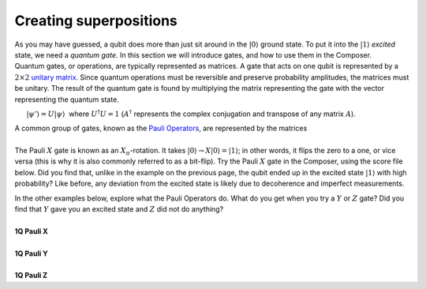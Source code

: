 Creating superpositions
=======================

| As you may have guessed, a qubit does more than just sit around in the
  :math:`|0\rangle` ground state. To put it into the :math:`|1\rangle`
  *excited* state, we need a *quantum gate*. In this section we will
  introduce gates, and how to use them in the Composer.

| Quantum gates, or operations, are typically represented as matrices. A
  gate that acts on one qubit is represented by a :math:`2 \times 2`
  `unitary matrix <https://en.wikipedia.org/wiki/Unitary_matrix>`__.
  Since quantum operations must be reversible and preserve probability
  amplitudes, the matrices must be unitary. The result of the quantum
  gate is found by multiplying the matrix representing the gate with the
  vector representing the quantum state.

      :math:`|\psi'\rangle=U|\psi\rangle`  where :math:`U^\dagger U = 1` 
(:math:`A^\dagger` represents the complex conjugation and transpose of any
matrix :math:`A`).

| A common group of gates, known as the `Pauli
  Operators <https://en.wikipedia.org/wiki/Pauli_matrices>`__, are
  represented by the matrices

|                          |image0|

| The Pauli :math:`X` gate is known as an :math:`X_{\pi}`-rotation. It takes
  :math:`|0\rangle\rightarrow X|0\rangle=|1\rangle`; in other words,
  it flips the zero to a one, or vice versa (this is why it is also
  commonly referred to as a bit-flip). Try the Pauli :math:`X` gate in the
  Composer, using the score file below. Did you find that, unlike in the
  example on the previous page, the qubit ended up in the excited
  state :math:`|1\rangle` with high probability? Like before, any
  deviation from the excited state is likely due to decoherence and
  imperfect measurements.

|image1|

| In the other examples below, explore what the Pauli Operators do. What
  do you get when you try a :math:`Y` or :math:`Z` gate? Did you find that :math:`Y`
  gave you an excited state and :math:`Z` did not do anything?

|
| **1Q Pauli X**

.. raw:: html

   <a href="https://quantumexperience.ng.bluemix.net/qx/editor?codeId=d45a9317f90b97fddfda9f15f31eb14f&sharedCode=true" target="_parent"><img src="https://dal.objectstorage.open.softlayer.com/v1/AUTH_039c3bf6e6e54d76b8e66152e2f87877/codes/code-d45a9317f90b97fddfda9f15f31eb14f.png" style="width: 100%; max-width: 600px;"></a>
   <a href="https://quantumexperience.ng.bluemix.net/qx/editor?codeId=d45a9317f90b97fddfda9f15f31eb14f&sharedCode=true" target="_blank" style="text-align: right; display: block;">Open in composer</a>

|
| **1Q Pauli Y**

.. raw:: html

   <a href="https://quantumexperience.ng.bluemix.net/qx/editor?codeId=d45a9317f90b97fddfda9f15f33478de&sharedCode=true" target="_parent"><img src="https://dal.objectstorage.open.softlayer.com/v1/AUTH_039c3bf6e6e54d76b8e66152e2f87877/codes/code-d45a9317f90b97fddfda9f15f33478de.png" style="width: 100%; max-width: 600px;"></a>
   <a href="https://quantumexperience.ng.bluemix.net/qx/editor?codeId=d45a9317f90b97fddfda9f15f33478de&sharedCode=true" target="_blank" style="text-align: right; display: block;">Open in composer</a>

|
| **1Q Pauli Z**

.. raw:: html

   <a href="https://quantumexperience.ng.bluemix.net/qx/editor?codeId=8afcf3a276348f6c37ee3246a5e3c561&sharedCode=true" target="_parent"><img src="https://dal.objectstorage.open.softlayer.com/v1/AUTH_039c3bf6e6e54d76b8e66152e2f87877/codes/code-8afcf3a276348f6c37ee3246a5e3c561.png" style="width: 100%; max-width: 600px;"></a>
   <a href="https://quantumexperience.ng.bluemix.net/qx/editor?codeId=8afcf3a276348f6c37ee3246a5e3c561&sharedCode=true" target="_blank" style="text-align: right; display: block;">Open in composer</a>




.. |image0| image:: https://dal.objectstorage.open.softlayer.com/v1/AUTH_039c3bf6e6e54d76b8e66152e2f87877/images-classroom/Screen%20Shot%202016-05-01%20at%209.59.59%20AMg9al3vn7mf1xajor.png
.. |image1| image:: https://dal.objectstorage.open.softlayer.com/v1/AUTH_039c3bf6e6e54d76b8e66152e2f87877/images-classroom/excitededl80civwo8ncdi.png

